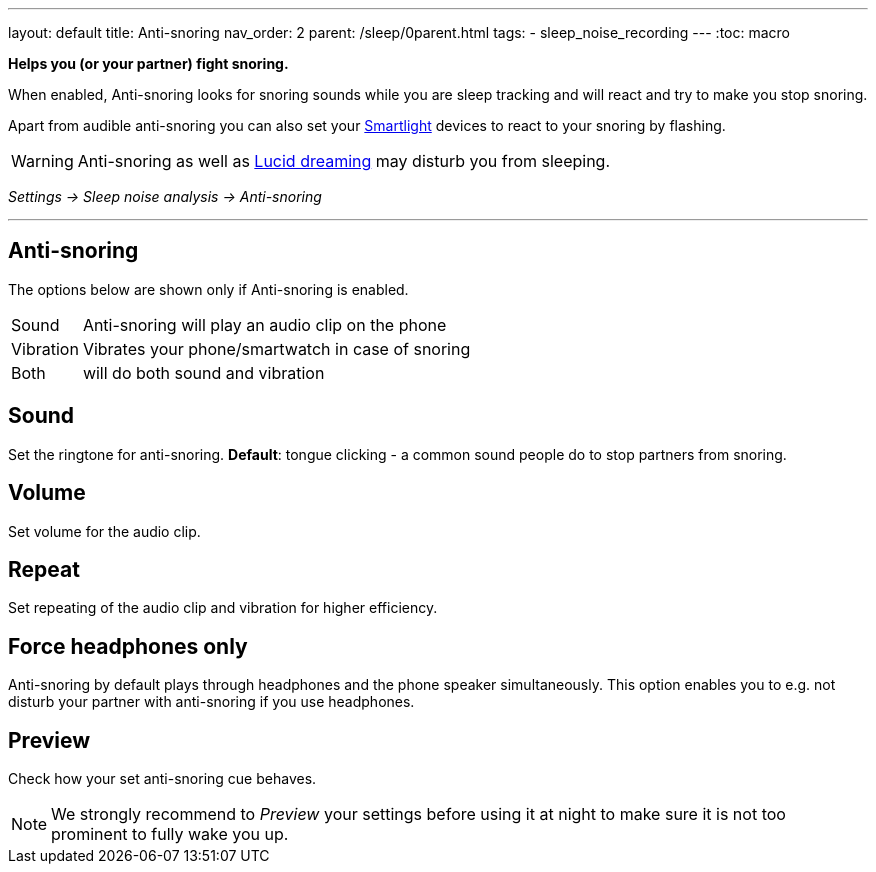 ---
layout: default
title: Anti-snoring
nav_order: 2
parent: /sleep/0parent.html
tags:
- sleep_noise_recording
---
:toc: macro

*Helps you (or your partner) fight snoring.*

When enabled, Anti-snoring looks for snoring sounds while you are sleep tracking and will react and try to make you stop snoring.

Apart from audible anti-snoring you can also set your <</devices/smart_light#miscellaneous,Smartlight>> devices to react to your snoring by flashing.

WARNING: Anti-snoring as well as <</sleep/lucid_dreaming#, Lucid dreaming>> may disturb you from sleeping.

_Settings -> Sleep noise analysis -> Anti-snoring_

---
toc::[]
:toclevels: 2

== Anti-snoring
The options below are shown only if Anti-snoring is enabled.
[horizontal]
Sound:: Anti-snoring will play an audio clip on the phone
Vibration:: Vibrates your phone/smartwatch in case of snoring
Both:: will do both sound and vibration

== Sound
Set the ringtone for anti-snoring.
*Default*: tongue clicking - a common sound people do to stop partners from snoring.

== Volume
Set volume for the audio clip.

== Repeat
Set repeating of the audio clip and vibration for higher efficiency.

== Force headphones only
Anti-snoring by default plays through headphones and the phone speaker simultaneously. This option enables you to e.g. not disturb your partner with anti-snoring if you use headphones.

== Preview
Check how your set anti-snoring cue behaves.

NOTE: We strongly recommend to _Preview_ your settings before using it at night to make sure it is not too prominent to fully wake you up.


